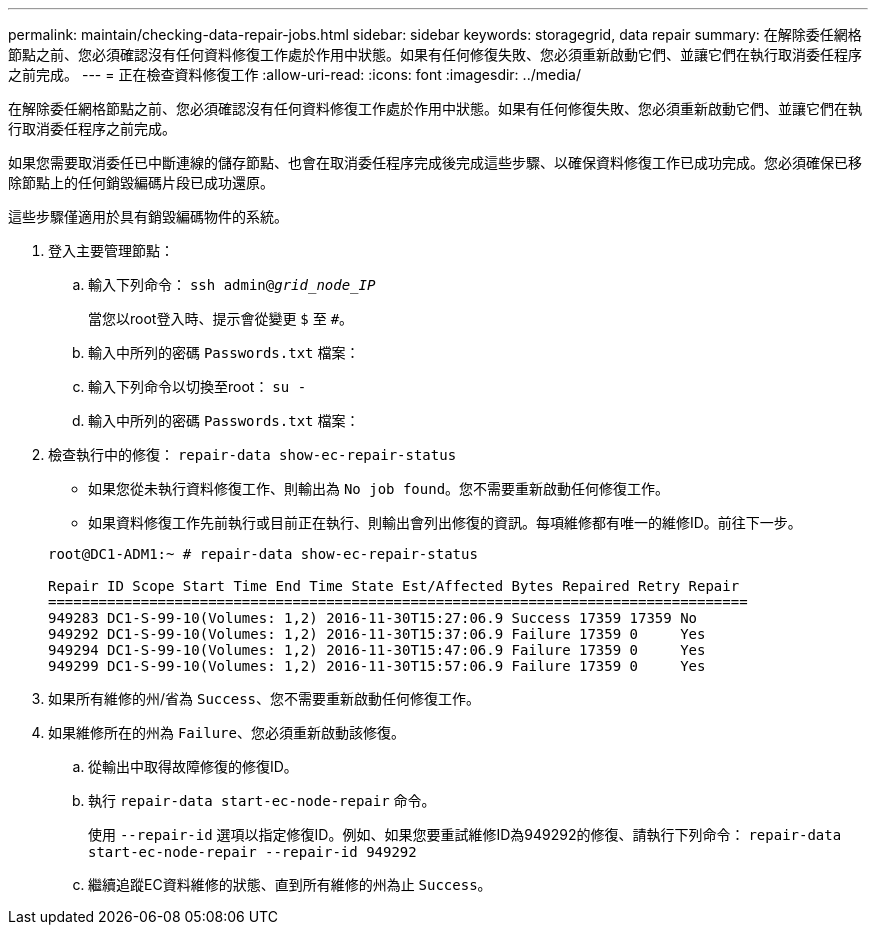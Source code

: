---
permalink: maintain/checking-data-repair-jobs.html 
sidebar: sidebar 
keywords: storagegrid, data repair 
summary: 在解除委任網格節點之前、您必須確認沒有任何資料修復工作處於作用中狀態。如果有任何修復失敗、您必須重新啟動它們、並讓它們在執行取消委任程序之前完成。 
---
= 正在檢查資料修復工作
:allow-uri-read: 
:icons: font
:imagesdir: ../media/


[role="lead"]
在解除委任網格節點之前、您必須確認沒有任何資料修復工作處於作用中狀態。如果有任何修復失敗、您必須重新啟動它們、並讓它們在執行取消委任程序之前完成。

如果您需要取消委任已中斷連線的儲存節點、也會在取消委任程序完成後完成這些步驟、以確保資料修復工作已成功完成。您必須確保已移除節點上的任何銷毀編碼片段已成功還原。

這些步驟僅適用於具有銷毀編碼物件的系統。

. 登入主要管理節點：
+
.. 輸入下列命令： `ssh admin@_grid_node_IP_`
+
當您以root登入時、提示會從變更 `$` 至 `#`。

.. 輸入中所列的密碼 `Passwords.txt` 檔案：
.. 輸入下列命令以切換至root： `su -`
.. 輸入中所列的密碼 `Passwords.txt` 檔案：


. 檢查執行中的修復： `repair-data show-ec-repair-status`
+
** 如果您從未執行資料修復工作、則輸出為 `No job found`。您不需要重新啟動任何修復工作。
** 如果資料修復工作先前執行或目前正在執行、則輸出會列出修復的資訊。每項維修都有唯一的維修ID。前往下一步。


+
[listing]
----
root@DC1-ADM1:~ # repair-data show-ec-repair-status

Repair ID Scope Start Time End Time State Est/Affected Bytes Repaired Retry Repair
===================================================================================
949283 DC1-S-99-10(Volumes: 1,2) 2016-11-30T15:27:06.9 Success 17359 17359 No
949292 DC1-S-99-10(Volumes: 1,2) 2016-11-30T15:37:06.9 Failure 17359 0     Yes
949294 DC1-S-99-10(Volumes: 1,2) 2016-11-30T15:47:06.9 Failure 17359 0     Yes
949299 DC1-S-99-10(Volumes: 1,2) 2016-11-30T15:57:06.9 Failure 17359 0     Yes
----
. 如果所有維修的州/省為 `Success`、您不需要重新啟動任何修復工作。
. 如果維修所在的州為 `Failure`、您必須重新啟動該修復。
+
.. 從輸出中取得故障修復的修復ID。
.. 執行 `repair-data start-ec-node-repair` 命令。
+
使用 `--repair-id` 選項以指定修復ID。例如、如果您要重試維修ID為949292的修復、請執行下列命令： `repair-data start-ec-node-repair --repair-id 949292`

.. 繼續追蹤EC資料維修的狀態、直到所有維修的州為止 `Success`。



